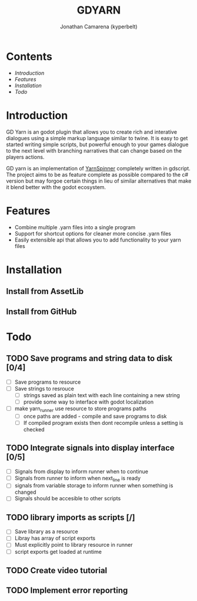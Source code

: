 # Created 2021-09-29 Wed 20:29
#+TITLE: GDYARN
#+AUTHOR: Jonathan Camarena (kyperbelt)

* Contents
- [[Introduction][Introduction]]
- [[Features][Features]]
- [[Installation][Installation]]
- [[Todo][Todo]]

* Introduction
GD Yarn is an godot plugin that allows you to create rich and interative dialogues using a simple markup language similar to twine. It is easy to get started writing simple scripts, but powerful enough to your games dialogue to the next level with branching narratives that can change based on the players actions.

GD yarn is an implementation of [[https://yarnspinner.dev][YarnSpinner]] completely written in gdscript. The project aims to be as feature complete as possible compared to the c# version but may forgoe certain things in lieu of similar alternatives that make it blend better with the godot ecosystem.

* Features
- Combine multiple .yarn files into a single program
- Support for shortcut options for cleaner more concise .yarn files
- Easily extensible api that allows you to add functionality to your yarn files

* Installation
** Install from AssetLib
** Install from GitHub

* Todo
** TODO Save programs and string data to disk [0/4]
- [ ] Save programs to resource
- [ ] Save strings to resrouce
  - [ ] strings saved as plain text with each line containing a new string
  - [ ] provide some way to interface with godot localization
- [ ] make yarn_runner use resource to store programs paths
  - [ ] once paths are added - compile and save programs to disk
  - [ ] If compiled program exists then dont recompile unless a setting is checked

** TODO Integrate signals into display interface [0/5]
- [ ] Signals from display to inform runner when to continue
- [ ] Signals from runner to inform when next_line is ready
- [ ] signals from variable storage to inform runner when something is changed
- [ ] Signals should be accesible to other scripts

** TODO library imports as scripts [/]
- [ ] Save library as a resource
- [ ] Libray has array of script exports
- [ ] Must explicitly point to library resource in runner
- [ ] script exports get loaded at runtime
** TODO Create video tutorial
** TODO Implement error reporting
